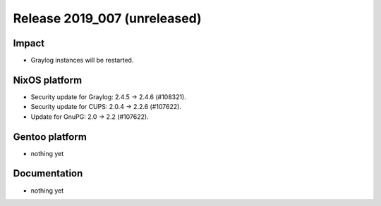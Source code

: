 .. XXX update on release :Publish Date: YYYY-MM-DD

Release 2019_007 (unreleased)
-----------------------------

Impact
^^^^^^

* Graylog instances will be restarted.


NixOS platform
^^^^^^^^^^^^^^

* Security update for Graylog: 2.4.5 -> 2.4.6 (#108321).
* Security update for CUPS: 2.0.4 -> 2.2.6 (#107622).
* Update for GnuPG: 2.0 -> 2.2 (#107622).


Gentoo platform
^^^^^^^^^^^^^^^

* nothing yet


Documentation
^^^^^^^^^^^^^

* nothing yet


.. vim: set spell spelllang=en:
